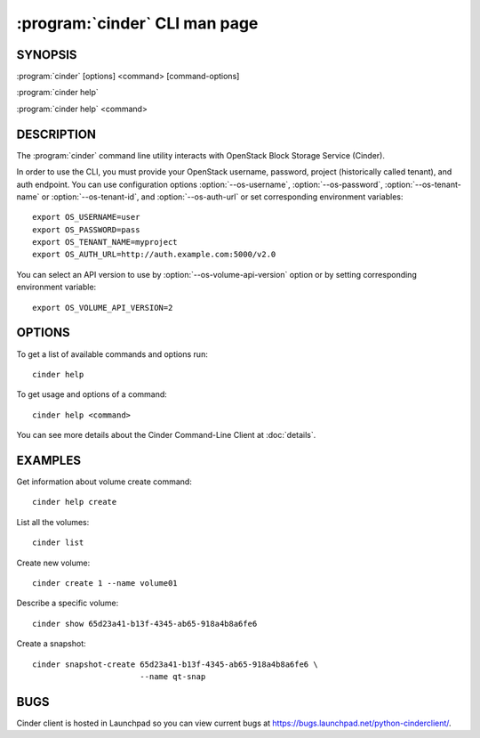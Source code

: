 ==============================
:program:`cinder` CLI man page
==============================

.. program:: cinder
.. highlight:: bash


SYNOPSIS
========

:program:`cinder` [options] <command> [command-options]

:program:`cinder help`

:program:`cinder help` <command>


DESCRIPTION
===========

The :program:`cinder` command line utility interacts with OpenStack Block
Storage Service (Cinder).

In order to use the CLI, you must provide your OpenStack username, password,
project (historically called tenant), and auth endpoint. You can use
configuration options :option:`--os-username`, :option:`--os-password`,
:option:`--os-tenant-name` or :option:`--os-tenant-id`, and
:option:`--os-auth-url` or set corresponding environment variables::

    export OS_USERNAME=user
    export OS_PASSWORD=pass
    export OS_TENANT_NAME=myproject
    export OS_AUTH_URL=http://auth.example.com:5000/v2.0

You can select an API version to use by :option:`--os-volume-api-version`
option or by setting corresponding environment variable::

    export OS_VOLUME_API_VERSION=2


OPTIONS
=======

To get a list of available commands and options run::

    cinder help

To get usage and options of a command::

    cinder help <command>

You can see more details about the Cinder Command-Line Client at
:doc:`details`.

EXAMPLES
========

Get information about volume create command::

    cinder help create

List all the volumes::

    cinder list

Create new volume::

    cinder create 1 --name volume01

Describe a specific volume::

    cinder show 65d23a41-b13f-4345-ab65-918a4b8a6fe6

Create a snapshot::

    cinder snapshot-create 65d23a41-b13f-4345-ab65-918a4b8a6fe6 \
                           --name qt-snap


BUGS
====

Cinder client is hosted in Launchpad so you can view current bugs at
https://bugs.launchpad.net/python-cinderclient/.
